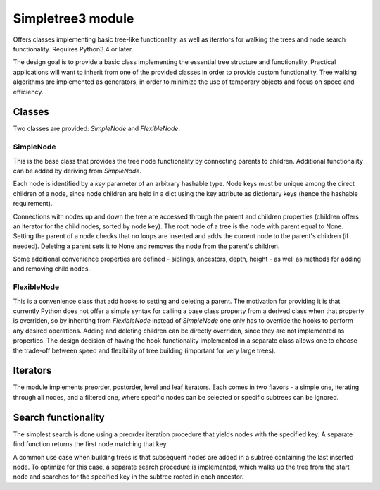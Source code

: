 Simpletree3 module
==================

Offers classes implementing basic tree-like
functionality, as well as iterators for walking
the trees and node search functionality. Requires Python3.4 or later.

The design goal is to provide a basic class implementing the
essential tree structure and functionality. Practical applications will
want to inherit from one of the provided classes
in order to provide custom functionality. Tree walking
algorithms are implemented as generators, in order to
minimize the use of temporary objects and focus on
speed and efficiency.

Classes
-------

Two classes are provided: *SimpleNode* and
*FlexibleNode*.

SimpleNode
^^^^^^^^^^

This is the base class that provides the
tree node functionality by connecting
parents to children. Additional functionality
can be added by deriving from *SimpleNode*.

Each node is identified by a *key* parameter
of an arbitrary hashable type. Node keys must be unique
among the direct children of a node, since node
children are held in a dict using the key attribute as
dictionary keys (hence the hashable requirement).

Connections with nodes up and down the tree are
accessed through the parent and children properties
(children offers an iterator for the child nodes,
sorted by node key).
The root node of a tree is the node with parent
equal to None. Setting the parent of a node
checks that no loops are inserted and adds
the current node to the parent's children (if needed).
Deleting a parent sets it to None and removes
the node from the parent's children.

Some additional convenience properties are defined -
siblings, ancestors, depth, height - as well as
methods for adding and removing child nodes.

FlexibleNode
^^^^^^^^^^^^
This is a convenience class that add hooks to
setting and deleting a parent. The motivation for
providing it is that currently Python does not
offer a simple syntax for calling a base class
property from a derived class when that property is
overriden, so by inheriting from *FlexibleNode*
instead of *SimpleNode* one only has to override
the hooks to perform any desired operations.
Adding and deleting children can be
directly overriden, since they are not implemented
as properties. The design decision of having the
hook functionality implemented in a separate class
allows one to choose the trade-off between
speed and flexibility of tree building
(important for very large trees).


Iterators
---------

The module implements preorder, postorder, level
and leaf iterators. Each comes in two flavors - a simple
one, iterating through all nodes, and a filtered
one, where specific nodes can be selected
or specific subtrees can be ignored.

Search functionality
--------------------

The simplest search is done using a preorder iteration
procedure that yields nodes with the specified key.
A separate find function returns the first node matching
that key.

A common use case when building trees is that
subsequent nodes are added in a subtree containing the last
inserted node. To optimize for this case, a separate
search procedure is implemented, which walks up the
tree from the start node and searches for the
specified key in the subtree rooted in each ancestor.


